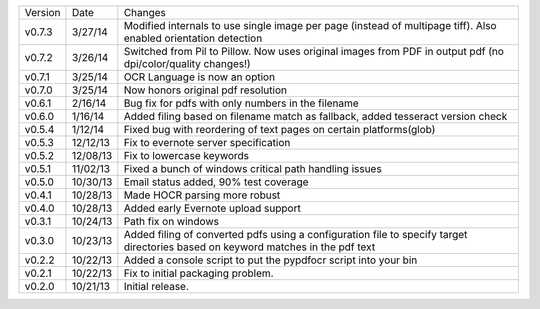 =======  ========   ======
Version  Date       Changes
-------  --------   ------

v0.7.3   3/27/14    Modified internals to use single image per page (instead of multipage tiff). Also enabled orientation detection
v0.7.2   3/26/14    Switched from Pil to Pillow. Now uses original images from PDF in output pdf (no dpi/color/quality changes!)
v0.7.1   3/25/14    OCR Language is now an option
v0.7.0   3/25/14    Now honors original pdf resolution
v0.6.1   2/16/14    Bug fix for pdfs with only numbers in the filename
v0.6.0   1/16/14    Added filing based on filename match as fallback, added tesseract version check
v0.5.4   1/12/14    Fixed bug with reordering of text pages on certain platforms(glob)
v0.5.3   12/12/13   Fix to evernote server specification
v0.5.2   12/08/13   Fix to lowercase keywords
v0.5.1   11/02/13   Fixed a bunch of windows critical path handling issues
v0.5.0   10/30/13   Email status added, 90% test coverage
v0.4.1   10/28/13   Made HOCR parsing more robust
v0.4.0   10/28/13   Added early Evernote upload support
v0.3.1   10/24/13   Path fix on windows
v0.3.0   10/23/13   Added filing of converted pdfs using a configuration file to specify target directories based on keyword matches in the pdf text
v0.2.2   10/22/13   Added a console script to put the pypdfocr script into your bin
v0.2.1   10/22/13   Fix to initial packaging problem.
v0.2.0   10/21/13   Initial release.
=======  ========   ======
